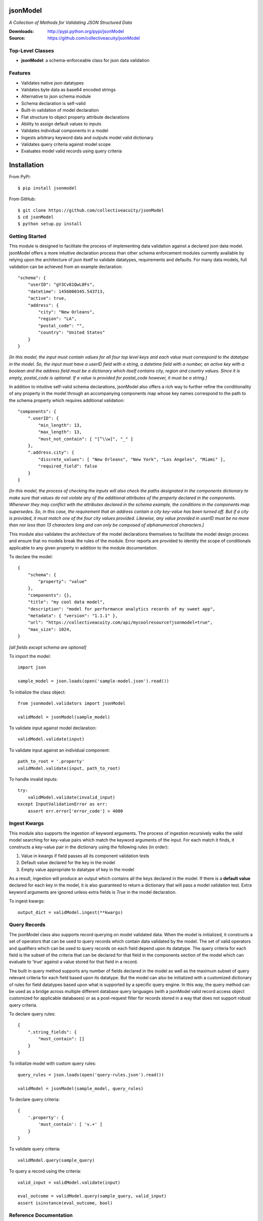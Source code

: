 .. image:: https://img.shields.io/pypi/v/jsonmodel.svg
    :target: https://pypi.python.org/pypi/jsonmodel
.. image:: https://img.shields.io/pypi/l/jsonmodel.svg
    :target: https://pypi.python.org/pypi/jsonmodel

=========
jsonModel
=========
*A Collection of Methods for Validating JSON Structured Data*

:Downloads: http://pypi.python.org/pypi/jsonModel
:Source: https://github.com/collectiveacuity/jsonModel

Top-Level Classes
-----------------
* **jsonModel**: a schema-enforceable class for json data validation

Features
--------
- Validates native json datatypes
- Validates byte data as base64 encoded strings
- Alternative to json schema module
- Schema declaration is self-valid
- Built-in validation of model declaration
- Flat structure to object property attribute declarations
- Ability to assign default values to inputs
- Validates individual components in a model
- Ingests arbitrary keyword data and outputs model valid dictionary
- Validates query criteria against model scope
- Evaluates model valid records using query criteria

============
Installation
============
From PyPi::

    $ pip install jsonmodel

From GitHub::

    $ git clone https://github.com/collectiveacuity/jsonModel
    $ cd jsonModel
    $ python setup.py install

Getting Started
---------------
This module is designed to facilitate the process of implementing data validation against a declared json data model. jsonModel offers a more intuitive declaration process than other schema enforcement modules currently available by relying upon the architecture of json itself to validate datatypes, requirements and defaults. For many data models, full validation can be achieved from an example declaration::

    "schema": {
        "userID": "gY3Cv81QwL0Fs",
        "datetime": 1456000345.543713,
        "active": true,
        "address": {
            "city": "New Orleans",
            "region": "LA",
            "postal_code": "",
            "country": "United States"
        }
    }


*[In this model, the input must contain values for all four top level keys and each value must correspond to the datatype in the model. So, the input must have a userID field with a string, a datetime field with a number, an active key with a boolean and the address field must be a dictionary which itself contains city, region and country values. Since it is empty, postal_code is optional. If a value is provided for postal_code however, it must be a string.]*

In addition to intuitive self-valid schema declarations, jsonModel also offers a rich way to further refine the conditionality of any property in the model through an accompanying components map whose key names correspond to the path to the schema property which requires additional validation::

    "components": {
        ".userID": {
            "min_length": 13,
            "max_length": 13,
            "must_not_contain": [ "[^\\w]", "_" ]
        },
        ".address.city": {
            "discrete_values": [ "New Orleans", "New York", "Los Angeles", "Miami" ],
            "required_field": false
        }
    }


*[In this model, the process of checking the inputs will also check the paths designated in the components dictionary to make sure that values do not violate any of the additional attributes of the property declared in the components. Whenever they may conflict with the attributes declared in the schema example, the conditions in the components map supersedes. So, in this case, the requirement that an address contain a city key-value has been turned off. But if a city is provided, it must match one of the four city values provided. Likewise, any value provided in userID must be no more than nor less than 13 characters long and can only be composed of alphanumerical characters.]*

This module also validates the architecture of the model declarations themselves to facilitate the model design process and ensure that no models break the rules of the module. Error reports are provided to identity the scope of conditionals applicable to any given property in addition to the module documentation.

To declare the model::

    {
        "schema": {
            "property": "value"
        },
        "components": {},
        "title": "my cool data model",
        "description": "model for performance analytics records of my sweet app",
        "metadata": { "version": "1.1.1" },
        "url": "https://collectiveacuity.com/api/mycoolresource?jsonmodel=true",
        "max_size": 1024,
    }

*[all fields except schema are optional]*

To import the model::

    import json

    sample_model = json.loads(open('sample-model.json').read())


To initialize the class object::

    from jsonmodel.validators import jsonModel

    validModel = jsonModel(sample_model)


To validate input against model declaration::

    validModel.validate(input)


To validate input against an individual component::

    path_to_root = '.property'
    validModel.validate(input, path_to_root)


To handle invalid inputs::

    try:
        validModel.validate(invalid_input)
    except InputValidationError as err:
        assert err.error['error_code'] > 4000


Ingest Kwargs
-------------
This module also supports the ingestion of keyword arguments. The process of ingestion recursively walks the valid model searching for key-value pairs which match the keyword arguments of the input. For each match it finds, it constructs a key-value pair in the dictionary using the following rules (in order):

1. Value in kwargs if field passes all its component validation tests
2. Default value declared for the key in the model
3. Empty value appropriate to datatype of key in the model

As a result, ingestion will produce an output which contains all the keys declared in the model. If there is a **default value** declared for each key in the model, it is also guaranteed to return a dictionary that will pass a model validation test. Extra keyword arguments are ignored unless extra fields is *True* in the model declaration.

To ingest kwargs::

    output_dict = validModel.ingest(**kwargs)


Query Records
-------------
The jsonModel class also supports record querying on model validated data. When the model is initialized, it constructs a set of operators that can be used to query records which contain data validated by the model. The set of valid operators and qualifiers which can be used to query records on each field depend upon its datatype. The query criteria for each field is the subset of the criteria that can be declared for that field in the components section of the model which can evaluate to 'true' against a value stored for that field in a record.

The built in query method supports any number of fields declared in the model as well as the maximum subset of query relevant criteria for each field based upon its datatype. But the model can also be initialized with a customized dictionary of rules for field datatypes based upon what is supported by a specific query engine.  In this way, the query method can be used as a bridge across multiple different database query languages (with a jsonModel valid record access object customized for applicable databases) or as a post-request filter for records stored in a way that does not support robust query criteria.

To declare query rules::

    {
        ".string_fields": {
            "must_contain": []
        }
    }

To initialize model with custom query rules::

    query_rules = json.loads(open('query-rules.json').read())

    validModel = jsonModel(sample_model, query_rules)


To declare query criteria::

    {
        '.property': {
            'must_contain': [ 'v.+' ]
        }
    }

To validate query criteria::

    validModel.query(sample_query)


To query a record using the criteria::

    valid_input = validModel.validate(input)

    eval_outcome = validModel.query(sample_query, valid_input)
    assert isinstance(eval_outcome, bool)


Reference Documentation
-----------------------
For more details about how to use jsonModel, refer to the
`Reference Documentation on GitHub
<https://github.com/collectiveacuity/jsonModel/blob/master/REFERENCE.rst>`_